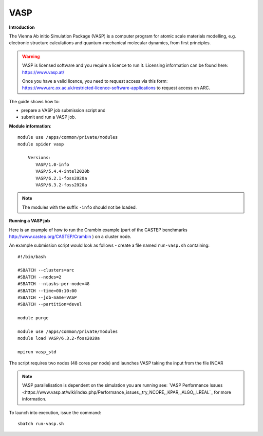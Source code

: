 VASP
----

**Introduction**

The Vienna Ab initio Simulation Package (VASP) is a computer program for atomic scale
materials modelling, e.g. electronic structure calculations and quantum-mechanical molecular dynamics,
from first principles.

.. warning::
   
   VASP is licensed software and you require a licence to run it. Licensing information can be found here: https://www.vasp.at/
   
   Once you have a valid licence, you need to request access via this form: https://www.arc.ox.ac.uk/restricted-licence-software-applications to request access on ARC.

The guide shows how to:

- prepare a VASP job submission script and
- submit and run a VASP job.

**Module information**::

 module use /apps/common/private/modules
 module spider vasp

     Versions:
        VASP/1.0-info
        VASP/5.4.4-intel2020b
        VASP/6.2.1-foss2020a
        VASP/6.3.2-foss2020a
 
.. note::
   The modules with the suffix ``-info`` should not be loaded.
   

**Running a VASP job**

Here is an example of how to run the Crambin example (part of the CASTEP benchmarks http://www.castep.org/CASTEP/Crambin ) on a cluster node.

An example submission script would look as follows - create a file named ``run-vasp.sh`` containing::

  #!/bin/bash

  #SBATCH --clusters=arc
  #SBATCH --nodes=2
  #SBATCH --ntasks-per-node=48
  #SBATCH --time=00:10:00
  #SBATCH --job-name=VASP
  #SBATCH --partition=devel

  module purge
  
  module use /apps/common/private/modules
  module load VASP/6.3.2-foss2020a

  mpirun vasp_std
  
The script requires two nodes (48 cores per node) and launches VASP taking the input from the file INCAR

.. note::
   VASP parallelisation is dependent on the simulation you are running see: `VASP Performance Issues <https://www.vasp.at/wiki/index.php/Performance_issues,_try_NCORE,_KPAR,_ALGO,_LREAL`_ for more information. 

To launch into execution, issue the command::

  sbatch run-vasp.sh                                                                                                                                                                  
